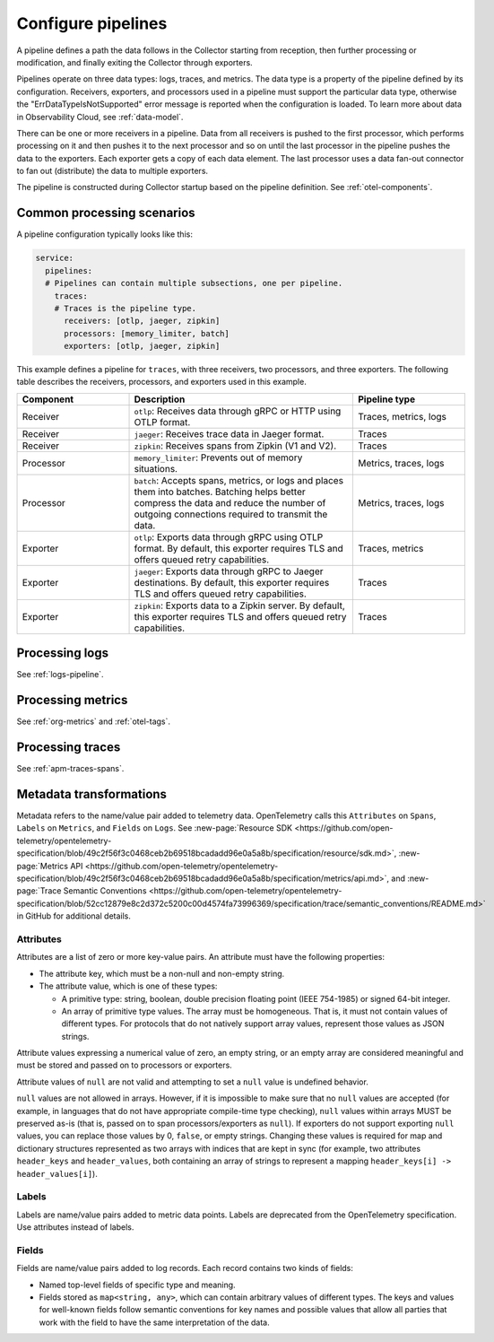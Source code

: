 .. _otel-data-processing:

*********************************************************************
Configure pipelines
*********************************************************************

.. meta::
      :description: Learn how to process data collected with the Splunk Distribution of OpenTelemetry Collector.

A pipeline defines a path the data follows in the Collector starting from reception, then further processing or modification, and finally exiting the Collector through exporters.

Pipelines operate on three data types: logs, traces, and metrics. The data type is a property of the pipeline defined by its configuration. Receivers, exporters, and processors used in a pipeline must support the particular data type, otherwise the "ErrDataTypeIsNotSupported" error message is reported when the configuration is loaded. To learn more about data in Observability Cloud, see :ref:`data-model`.

There can be one or more receivers in a pipeline. Data from all receivers is pushed to the first processor, which performs processing on it and then pushes it to the next processor and so on until the last processor in the pipeline pushes the data to the exporters. Each exporter gets a copy of each data element. The last processor uses a data fan-out connector to fan out (distribute) the data to multiple exporters.

The pipeline is constructed during Collector startup based on the pipeline definition. See :ref:`otel-components`.

Common processing scenarios
=========================================
A pipeline configuration typically looks like this:

.. code-block:: yaml

   service:
     pipelines:
     # Pipelines can contain multiple subsections, one per pipeline.
       traces:
       # Traces is the pipeline type.
         receivers: [otlp, jaeger, zipkin]
         processors: [memory_limiter, batch]
         exporters: [otlp, jaeger, zipkin]

This example defines a pipeline for ``traces``, with three receivers, two processors, and three exporters. The following table describes the receivers, processors, and exporters used in this example.

.. list-table::
   :widths: 25 50 25
   :header-rows: 1

   * - Component
     - Description
     - Pipeline type
   * - Receiver
     - ``otlp``: Receives data through gRPC or HTTP using OTLP format.
     - Traces, metrics, logs
   * - Receiver
     - ``jaeger``: Receives trace data in Jaeger format.
     - Traces
   * - Receiver
     - ``zipkin``: Receives spans from Zipkin (V1 and V2).
     - Traces
   * - Processor
     - ``memory_limiter``: Prevents out of memory situations.
     - Metrics, traces, logs
   * - Processor
     - ``batch``: Accepts spans, metrics, or logs and places them into batches. Batching helps better compress the data and reduce the number of outgoing connections required to transmit the data.
     - Metrics, traces, logs
   * - Exporter
     - ``otlp``: Exports data through gRPC using OTLP format. By default, this exporter requires TLS and offers queued retry capabilities.
     - Traces, metrics
   * - Exporter
     - ``jaeger``: Exports data through gRPC to Jaeger destinations. By default, this exporter requires TLS and offers queued retry capabilities.
     - Traces
   * - Exporter
     - ``zipkin``: Exports data to a Zipkin server. By default, this exporter requires TLS and offers queued retry capabilities.
     - Traces

Processing logs
=========================================

See :ref:`logs-pipeline`.

Processing metrics
=========================================

See :ref:`org-metrics` and :ref:`otel-tags`.

Processing traces
==========================================
See :ref:`apm-traces-spans`.

Metadata transformations
============================================

Metadata refers to the name/value pair added to telemetry data. OpenTelemetry calls this ``Attributes`` on ``Spans``, ``Labels`` on ``Metrics``, and ``Fields`` on ``Logs``. See :new-page:`Resource SDK <https://github.com/open-telemetry/opentelemetry-specification/blob/49c2f56f3c0468ceb2b69518bcadadd96e0a5a8b/specification/resource/sdk.md>`, :new-page:`Metrics API <https://github.com/open-telemetry/opentelemetry-specification/blob/49c2f56f3c0468ceb2b69518bcadadd96e0a5a8b/specification/metrics/api.md>`, and :new-page:`Trace Semantic Conventions <https://github.com/open-telemetry/opentelemetry-specification/blob/52cc12879e8c2d372c5200c00d4574fa73996369/specification/trace/semantic_conventions/README.md>` in GitHub for additional details.

Attributes
--------------------------
Attributes are a list of zero or more key-value pairs. An attribute must have the following properties:

* The attribute key, which must be a non-null and non-empty string.
* The attribute value, which is one of these types:

  * A primitive type: string, boolean, double precision floating point (IEEE 754-1985) or signed 64-bit integer.
  * An array of primitive type values. The array must be homogeneous. That is, it must not contain values of different types. For protocols that do not natively support array values, represent those values as JSON strings.

Attribute values expressing a numerical value of zero, an empty string, or an empty array are considered meaningful and must be stored and passed on to processors or exporters.

Attribute values of ``null`` are not valid and attempting to set a ``null`` value is undefined behavior.

``null`` values are not allowed in arrays. However, if it is impossible to make sure that no ``null`` values are accepted (for example, in languages that do not have appropriate compile-time type checking), ``null`` values within arrays MUST be preserved as-is (that is, passed on to span processors/exporters as ``null``). If exporters do not support exporting ``null`` values, you can replace those values by 0, ``false``, or empty strings. Changing these values is required for map and dictionary structures represented as two arrays with indices that are kept in sync (for example, two attributes ``header_keys`` and ``header_values``, both containing an array of strings to represent a mapping ``header_keys[i] -> header_values[i]``).

Labels
-----------------------------------------
Labels are name/value pairs added to metric data points. Labels are deprecated from the OpenTelemetry specification. Use attributes instead of labels.

Fields
---------------------------------------
Fields are name/value pairs added to log records. Each record contains two kinds of fields:

* Named top-level fields of specific type and meaning.
* Fields stored as ``map<string, any>``, which can contain arbitrary values of different types. The keys and values for well-known fields follow semantic conventions for key names and possible values that allow all parties that work with the field to have the same interpretation of the data.
